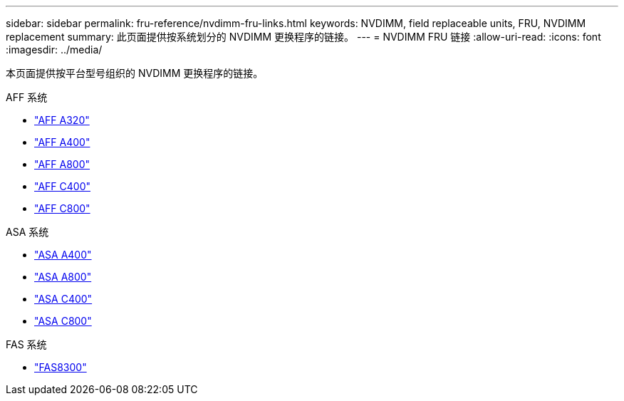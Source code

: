 ---
sidebar: sidebar 
permalink: fru-reference/nvdimm-fru-links.html 
keywords: NVDIMM, field replaceable units, FRU, NVDIMM replacement 
summary: 此页面提供按系统划分的 NVDIMM 更换程序的链接。 
---
= NVDIMM FRU 链接
:allow-uri-read: 
:icons: font
:imagesdir: ../media/


[role="lead"]
本页面提供按平台型号组织的 NVDIMM 更换程序的链接。

[role="tabbed-block"]
====
.AFF 系统
--
* link:../a320/nvdimm-replace.html["AFF A320"^]
* link:../a400/nvdimm-replace.html["AFF A400"^]
* link:../a800/nvdimm-replace.html["AFF A800"^]
* link:../c400/nvdimm-replace.html["AFF C400"^]
* link:../c800/nvdimm-replace.html["AFF C800"^]


--
.ASA 系统
--
* link:../asa400/nvdimm-replace.html["ASA A400"^]
* link:../asa800/nvdimm-replace.html["ASA A800"^]
* link:../asa-c400/nvdimm-replace.html["ASA C400"^]
* link:../asa-c800/nvdimm-replace.html["ASA C800"^]


--
.FAS 系统
--
* link:../fas8300/nvdimm-replace.html["FAS8300"^]


--
====